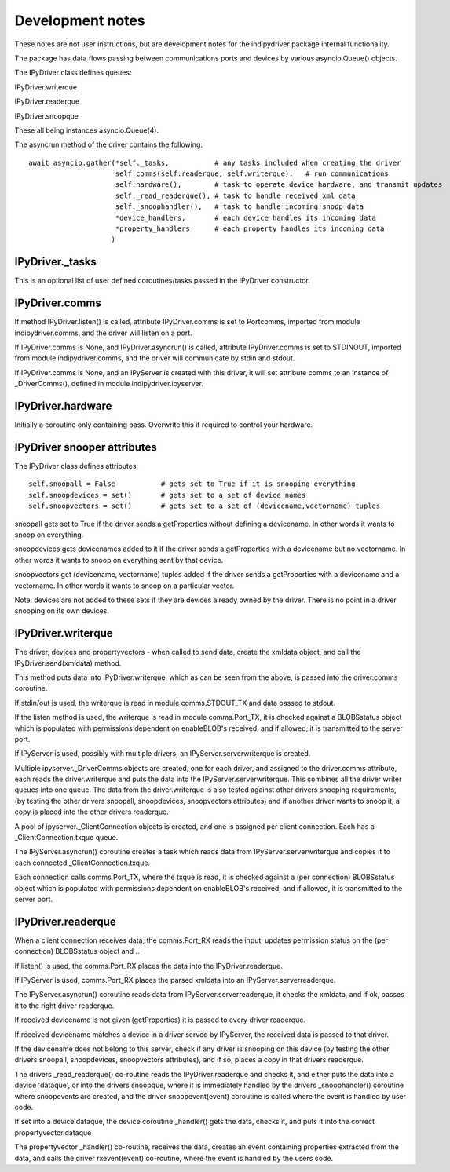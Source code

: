 
Development notes
=================

These notes are not user instructions, but are development notes for the indipydriver package internal functionality.

The package has data flows passing between communications ports and devices by various asyncio.Queue() objects.

The IPyDriver class defines queues:

IPyDriver.writerque

IPyDriver.readerque

IPyDriver.snoopque

These all being instances asyncio.Queue(4).

The asyncrun method of the driver contains the following::

        await asyncio.gather(*self._tasks,           # any tasks included when creating the driver
                             self.comms(self.readerque, self.writerque),   # run communications
                             self.hardware(),        # task to operate device hardware, and transmit updates
                             self._read_readerque(), # task to handle received xml data
                             self._snoophandler(),   # task to handle incoming snoop data
                             *device_handlers,       # each device handles its incoming data
                             *property_handlers      # each property handles its incoming data
                            )


IPyDriver._tasks
^^^^^^^^^^^^^^^

This is an optional list of user defined coroutines/tasks passed in the IPyDriver constructor.


IPyDriver.comms
^^^^^^^^^^^^^^^

If method IPyDriver.listen() is called, attribute IPyDriver.comms is set to Portcomms, imported from module indipydriver.comms, and the driver will listen on a port.

If IPyDriver.comms is None, and IPyDriver.asyncrun() is called, attribute IPyDriver.comms is set to STDINOUT, imported from module indipydriver.comms, and the driver will communicate by stdin and stdout.

If IPyDriver.comms is None, and an IPyServer is created with this driver, it will set attribute comms to an instance of _DriverComms(), defined in module indipydriver.ipyserver.


IPyDriver.hardware
^^^^^^^^^^^^^^^^^^

Initially a coroutine only containing pass. Overwrite this if required to control your hardware.


IPyDriver snooper attributes
^^^^^^^^^^^^^^^^^^^^^^^^^^^^

The IPyDriver class defines attributes::

    self.snoopall = False           # gets set to True if it is snooping everything
    self.snoopdevices = set()       # gets set to a set of device names
    self.snoopvectors = set()       # gets set to a set of (devicename,vectorname) tuples

snoopall gets set to True if the driver sends a getProperties without defining a devicename. In other words it wants to snoop on everything.

snoopdevices gets devicenames added to it if the driver sends a getProperties with a devicename but no vectorname. In other words it wants to snoop on everything sent by that device.

snoopvectors get (devicename, vectorname) tuples added if the driver sends a getProperties with a devicename and a vectorname. In other words it wants to snoop on a particular vector.

Note: devices are not added to these sets if they are devices already owned by the driver. There is no point in a driver snooping on its own devices.


IPyDriver.writerque
^^^^^^^^^^^^^^^^^^^

The driver, devices and propertyvectors - when called to send data, create the xmldata object, and call the IPyDriver.send(xmldata) method.

This method puts data into IPyDriver.writerque, which as can be seen from the above, is passed into the driver.comms coroutine.

If stdin/out is used, the writerque is read in module comms.STDOUT_TX and data passed to stdout.

If the listen method is used, the writerque is read in module comms.Port_TX, it is checked against a BLOBSstatus object which is populated with permissions dependent on enableBLOB's received, and if allowed, it is transmitted to the server port.

If IPyServer is used, possibly with multiple drivers, an IPyServer.serverwriterque is created.

Multiple ipyserver._DriverComms objects are created, one for each driver, and assigned to the driver.comms attribute, each reads the driver.writerque and puts the data into the IPyServer.serverwriterque.  This combines all the driver writer queues into one queue. The data from the driver.writerque is also tested against other drivers snooping requirements, (by testing the other drivers snoopall, snoopdevices, snoopvectors attributes) and if another driver wants to snoop it, a copy is placed into the other drivers readerque.

A pool of ipyserver._ClientConnection objects is created, and one is assigned per client connection. Each has a _ClientConnection.txque queue.

The IPyServer.asyncrun() coroutine creates a task which reads data from IPyServer.serverwriterque and copies it to each connected _ClientConnection.txque.

Each connection calls comms.Port_TX, where the txque is read, it is checked against a (per connection) BLOBSstatus object which is populated with permissions dependent on enableBLOB's received, and if allowed, it is transmitted to the server port.


IPyDriver.readerque
^^^^^^^^^^^^^^^^^^^

When a client connection receives data, the comms.Port_RX reads the input, updates permission status on the (per connection) BLOBSstatus object and ..

If listen() is used, the comms.Port_RX places the data into the IPyDriver.readerque.

If IPyServer is used, comms.Port_RX places the parsed xmldata into an IPyServer.serverreaderque.

The IPyServer.asyncrun() coroutine reads data from IPyServer.serverreaderque, it checks the xmldata, and if ok, passes it to the right driver readerque.

If received devicename is not given (getProperties) it is passed to every driver readerque.

If received devicename matches a device in a driver served by IPyServer, the received data is passed to that driver.

If the devicename does not belong to this server, check if any driver is snooping on this device (by testing the other drivers snoopall, snoopdevices, snoopvectors attributes), and if so, places a copy in that drivers readerque.

The drivers _read_readerque() co-routine reads the IPyDriver.readerque and checks it, and either puts the data into a device 'dataque', or into the drivers snoopque, where it is immediately handled by the drivers _snoophandler() coroutine where snoopevents are created, and the driver snoopevent(event) coroutine is called where the event is handled by user code.

If set into a device.dataque, the device coroutine _handler() gets the data, checks it, and puts it into the correct propertyvector.dataque

The propertyvector _handler() co-routine, receives the data, creates an event containing properties extracted from the data, and calls the driver rxevent(event) co-routine, where the event is handled by the users code.
